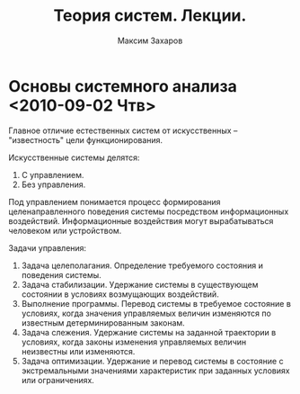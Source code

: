#+TITLE: Теория систем. Лекции.
#+AUTHOR: Максим Захаров
#+LaTeX_CLASS: ncc

* Основы системного анализа <2010-09-02 Чтв>

Главное отличие естественных систем от искусственных -- "известность" цели функционирования.

Искусственные системы делятся:
1) С управлением.
2) Без управления.

Под управлением понимается процесс формирования целенаправленного поведения системы посредством информационных воздействий. Информационные воздействия могут вырабатываться человеком или устройством.   
  
Задачи управления:
1) Задача целеполагания. Определение требуемого состояния и поведения системы.
2) Задача стабилизации. Удержание системы в существующем состоянии в условиях возмущающих воздействий.
3) Выполнение программы. Перевод системы в требуемое состояние в условиях, когда значения управляемых величин изменяются по известным детерминированным законам.
4) Задача слежения. Удержание системы на заданной траектории в условиях, когда законы изменения управляемых величин неизвестны или изменяются.
5) Задача оптимизации. Удержание и перевод системы в состояние с экстремальными значениями характеристик при заданных условиях или ограничениях.

